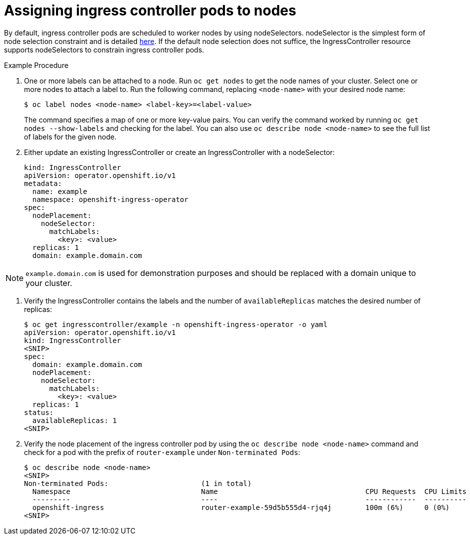 // Module filename: nw-ingress-controller-nodeselector.adoc
// Module included in the following assemblies:
// * networking/ingress-controller-configuration.adoc

[id="nw-ingress-controller-configuration-{context}"]
= Assigning ingress controller pods to nodes

By default, ingress controller pods are scheduled to worker nodes by using nodeSelectors.
nodeSelector is the simplest form of node selection constraint and is detailed
xref:nodes-scheduler-node-selectors-about.adoc[here].
If the default node selection does not suffice, the IngressController resource supports nodeSelectors
to constrain ingress controller pods.

.Example Procedure
. One or more labels can be attached to a node. Run `oc get nodes` to get the node names of your cluster. Select one or
more nodes to attach a label to. Run the following command, replacing `<node-name>` with your desired node name:
+
----
$ oc label nodes <node-name> <label-key>=<label-value>
----
The command specifies a map of one or more key-value pairs. You can verify the command worked by running
`oc get nodes --show-labels` and checking for the label. You can also use `oc describe node <node-name>`
to see the full list of labels for the given node.

. Either update an existing IngressController or create an IngressController with a nodeSelector:
+
----
kind: IngressController
apiVersion: operator.openshift.io/v1
metadata:
  name: example
  namespace: openshift-ingress-operator
spec:
  nodePlacement:
    nodeSelector:
      matchLabels:
        <key>: <value>
  replicas: 1
  domain: example.domain.com
----

[NOTE]
====
`example.domain.com` is used for demonstration purposes and should be replaced with a domain unique to your cluster.
====

. Verify the IngressController contains the labels and the number of `availableReplicas` matches the desired number
of replicas:
+
----
$ oc get ingresscontroller/example -n openshift-ingress-operator -o yaml
apiVersion: operator.openshift.io/v1
kind: IngressController
<SNIP>
spec:
  domain: example.domain.com
  nodePlacement:
    nodeSelector:
      matchLabels:
        <key>: <value>
  replicas: 1
status:
  availableReplicas: 1
<SNIP>
----

. Verify the node placement of the ingress controller pod by using the `oc describe node <node-name>` command and check
for a pod with the prefix of `router-example` under `Non-terminated Pods`:
+
----
$ oc describe node <node-name>
<SNIP>
Non-terminated Pods:                      (1 in total)
  Namespace                               Name                                   CPU Requests  CPU Limits  Memory Requests  Memory Limits
  ---------                               ----                                   ------------  ----------  ---------------  -------------
  openshift-ingress                       router-example-59d5b555d4-rjq4j        100m (6%)     0 (0%)      256Mi (3%)       0 (0%)
<SNIP>
----

